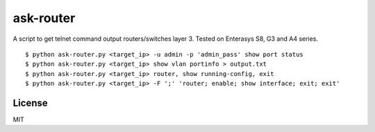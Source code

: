 ask-router
==========

A script to get telnet command output routers/switches layer 3. Tested on Enterasys S8, G3 and A4 series. 

::

    $ python ask-router.py <target_ip> -u admin -p 'admin_pass' show port status
    $ python ask-router.py <target_ip> show vlan portinfo > output.txt
    $ python ask-router.py <target_ip> router, show running-config, exit
    $ python ask-router.py <target_ip> -F ';' 'router; enable; show interface; exit; exit'

License
-------

MIT
